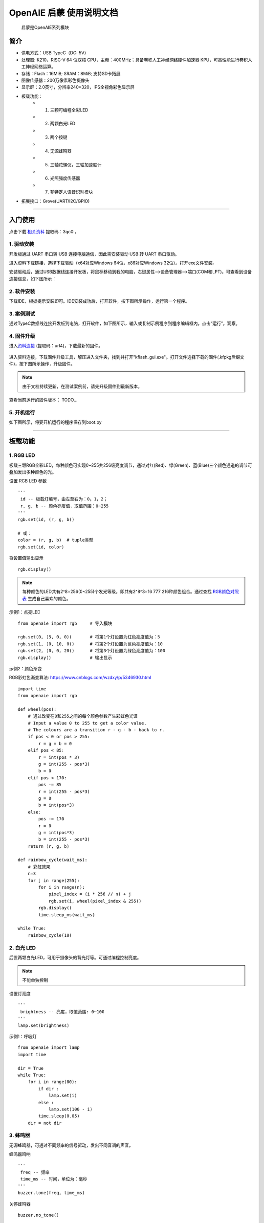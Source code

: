 .. OpenAIE documentation master file, created by
   sphinx-quickstart on Wed Apr 29 10:16:47 2020.
   You can adapt this file completely to your liking, but it should at least
   contain the root `toctree` directive.

OpenAIE 启蒙 使用说明文档
####################################################

    启蒙是OpenAIE系列模块

.. figure:: enlighten_brief.png
    :align: center 
    
    
 

简介
****************************************************** 

* 供电方式：USB TypeC（DC: 5V）
* 处理器: K210，RISC-V 64 位双核 CPU，主频：400MHz；具备卷积人工神经网络硬件加速器 KPU，可高性能进行卷积人工神经网络运算。
* 存储：Flash：16MiB; SRAM：8MiB; 支持SD卡拓展
* 图像传感器：200万像素彩色摄像头 
* 显示屏：2.0英寸，分辨率240*320，IPS全视角彩色显示屏
* 板载功能：
    + 1. 三颗可编程全彩LED
    + 2. 两颗白光LED
    + 3. 两个按键
    + 4. 无源蜂鸣器
    + 5. 三轴陀螺仪，三轴加速度计
    + 6. 光照强度传感器
    + 7. 非特定人语音识别模块
+ 拓展接口：Grove(UART/I2C/GPIO) 

 
------------------------------------------------------

入门使用
******************************************************

点击下载
\ `相关资料 <https://pan.baidu.com/s/1aj5JFqdzW-t58mJ5YncZFw>`_ 
提取码：3qo0 。

1. 驱动安装
======================================================
开发板通过 UART 串口转 USB 连接电脑通信，因此需安装驱动 USB 转 UART 串口驱动。

进入资料下载链接，选择下载驱动（x64对应Windows 64位，x86对应Windows 32位）。打开exe文件安装。

安装驱动后，通过USB数据线连接开发板，将鼠标移动到我的电脑，右键属性-->设备管理器-->端口(COM和LPT)，可查看到设备连接信息，如下图所示：

.. figure:: 连接设备.png    

2. 软件安装 
======================================================
下载IDE，根据提示安装即可。IDE安装成功后，打开软件，按下图所示操作，运行第一个程序。

.. figure:: 运行程序.png      
   
3. 案例测试
======================================================
通过TypeC数据线连接开发板到电脑，打开软件，如下图所示，输入或复制示例程序到程序编辑框内，点击“运行”，观察。

.. figure:: 案例测试.png     

4. 固件升级
======================================================
进入\ `资料连接 <https://pan.baidu.com/s/15fQAJAUFW1iZMnxvkAv5VA>`_
(提取码：url4)，下载最新的固件。

.. figure:: 下载固件.png   

进入资料连接，下载固件升级工具，解压进入文件夹，找到并打开"kflash_gui.exe"。打开文件选择下载的固件(.kfpkg后缀文件)，按下图所示操作，升级固件。

.. figure:: 固件升级.png  
   :width: 350px
   :align: center
   
.. Note:: 由于文档持续更新，在测试案例前，请先升级固件到最新版本。

查看当前运行的固件版本：
TODO...

5. 开机运行
======================================================
如下图所示，将要开机运行的程序保存到boot.py 

.. figure:: 开机运行.png     


------------------------------------------------------

板载功能
******************************************************

1. RGB LED
======================================================

板载三颗RGB全彩LED，每种颜色可实现0~255共256级亮度调节，通过对红(Red)、绿(Green)、蓝(Blue)三个颜色通道的调节可叠加发出多种颜色的光。

::

设置 RGB LED 参数
::

    ''' 
     id -- 板载灯编号，由左至右为：0，1，2；
     r, g, b -- 颜色亮度值，取值范围：0~255 
    '''
    rgb.set(id, (r, g, b)) 
    
    # 或：
    color = (r, g, b)  # tuple类型 
    rgb.set(id, color)  

将设置值输出显示
::

    rgb.display()  

.. Note:: 每种颜色的LED共有2^8=256(0~255)个发光等级，即共有2^8^3=16 777 216种颜色组合。通过查找 \ `RGB颜色对照表 <https://tool.oschina.net/commons?type=3>`_ 生成自己喜欢的颜色。

示例1：点亮LED
::

    from openaie import rgb     # 导入模块
    
    rgb.set(0, (5, 0, 0))       # 将第1个灯设置为红色亮度值为：5
    rgb.set(1, (0, 10, 0))      # 将第2个灯设置为蓝色亮度值为：10
    rgb.set(2, (0, 0, 20))      # 将第3个灯设置为绿色亮度值为：100
    rgb.display()               # 输出显示

示例2：颜色渐变

RGB彩虹色渐变算法: https://www.cnblogs.com/wzdxy/p/5346930.html
::

    import time
    from openaie import rgb   
    
    def wheel(pos):
        # 通过改变在0和255之间的每个颜色参数产生彩虹色光谱
        # Input a value 0 to 255 to get a color value.
        # The colours are a transition r - g - b - back to r.
        if pos < 0 or pos > 255:
            r = g = b = 0
        elif pos < 85:
            r = int(pos * 3)
            g = int(255 - pos*3)
            b = 0
        elif pos < 170:
            pos -= 85
            r = int(255 - pos*3)
            g = 0
            b = int(pos*3)
        else:
            pos -= 170
            r = 0
            g = int(pos*3)
            b = int(255 - pos*3)
        return (r, g, b)

    def rainbow_cycle(wait_ms):
        # 彩虹效果
        n=3
        for j in range(255):
            for i in range(n):
                pixel_index = (i * 256 // n) + j
                rgb.set(i, wheel(pixel_index & 255)) 
            rgb.display()
            time.sleep_ms(wait_ms)
     
    while True:
        rainbow_cycle(10)    
        
2. 白光 LED
======================================================
后置两颗白光LED，可用于摄像头的背光灯等。可通过编程控制亮度。

.. Note:: 不能单独控制

设置灯亮度
::

    '''
     brightness -- 亮度，取值范围: 0~100
    '''
    lamp.set(brightness) 
    
示例1：呼吸灯
::

    from openaie import lamp
    import time

    dir = True
    while True:
        for i in range(80):
            if dir :
                lamp.set(i)
            else :
                lamp.set(100 - i)
            time.sleep(0.05)
        dir = not dir


3. 蜂鸣器
======================================================
无源蜂鸣器，可通过不同频率的信号驱动，发出不同音调的声音。

蜂鸣器鸣响
::

    ''' 
     freq -- 频率
     time_ms -- 时间，单位为：毫秒
    ''' 
    buzzer.tone(freq, time_ms) 

关停蜂鸣器
::

    buzzer.no_tone()    

示例1：依次发出 Do、Re、Mi、Fa、Sol、La、Si
::

    import time
    from openaie import buzzer
    
    tone_list = (289, 661, 700, 786, 882, 990, 1112)
    for i in range(7):    
        buzzer.tone(tone_list[i])
        time.sleep_ms(500)
    buzzer.no_tone()

 
4. 按键
======================================================
左右两个按键，按下接低电平，弹起接高电平。

获取按键状态
::

    '''
     返回布尔值：
         按键按下 -- True 
         按键弹起 -- False
    ''' 
    button_left.is_press() 
    button_right.is_press() 

示例1：按键控制开关灯 
::

    import time
    from openaie import*
    
    while (True):
        if button_left.is_press(): # 检测到按键按下
            utime.sleep_ms(10)
            if button_left.is_press():
                print("left button press")
                lamp.set(20)
            while (button_left.is_press()) : # 等待按键释放
                pass
        if button_right.is_press(): # 检测到按键按下
            utime.sleep_ms(10)
            if button_right.is_press():
                print("right button press")
                lamp.set(0)
            while (button_right.is_press()) : # 等待按键释放
                pass  

 

5. 光照强度传感器
======================================================
\ `光照强度 <https://www.cnblogs.com/zlbg/p/4049962.html>`_ 
        
光照强度传感器可检测光照强度，测量范围：1~65535lx(勒克斯)

读取光照强度
::

    '''
     返回光照强度，单位：lx(勒克斯)
    ''' 
    light.read() 
 
示例1：光控灯
::

    import time
    from openaie import light, lamp
    while True:
        brightness = light.read()
        print("brightness: %d lx"%brightness)
        if brightness < 50:  # 当亮度小于一定值时，打开灯
            lamp.set(20)
        else :
            lamp.set(0)
        time.sleep_ms(100)

示例2：根据环境光强度调节显示屏亮度
::

    import time, lcd
    from openaie import *

    lcd.init(freq=15000000, color=lcd.WHITE)
    lcd.direction(lcd.YX_LRUD)
    lcd.draw_string(105, 110, "hello enlighten", lcd.BLUE, lcd.WHITE)
    while True:
        brightness = light.read()
        print(brightness)
        if brightness < 200:
            lamp.set_backlight(brightness*0.45 + 5)
        else:
            lamp.set_backlight(90)
        time.sleep_ms(50)
    
住宅建筑照明标准值

.. figure:: 住宅建筑照明标准值.png
    :height: 300 px
    :width: 500 px
    :scale: 100 %
    :alt: alternate text
    :align: center

6. 姿态传感器
======================================================

惯性测量单元含三轴加速度计和三轴陀螺仪。

.. ref:: 飞行器姿态角：https://blog.csdn.net/u012763833/article/details/52396133

编程方法：
::

    ''' 
     读加速度，单位：m/s^2
     axis -- 'x', 'y', 'z'
    ''' 
    imu.read_accel(axis)     

    '''
     读角速度，单位：°/S
     axis -- 'x', 'y', 'z'
    '''
    imu.read_gryo(axis) 

    '''
     读姿态角(roll - 横滚角，pitch - 俯仰角，yaw - 偏航角)
     sel -- 'roll', 'pitch', 'yaw' 
    '''
    # TODO...
    # imu.read_attitude(sel)

示例1：数据读取显示
::

    import time, lcd, image
    from openaie import imu

    lcd.init(freq=15000000, color=(0,0,0))
    lcd.direction(lcd.YX_LRUD)
     
    img = image.Image()
    while True:
        img.clear()
        accel_x = imu.read_accel('x')
        accel_y = imu.read_accel('y')
        accel_z = imu.read_accel('z')
        gyro_x = imu.read_gyro('x')
        gyro_y = imu.read_gyro('y')
        gyro_z = imu.read_gyro('z')
        img.draw_arrow(160, 160, 230, 160, color=(200,0,0), thickness=2)
        img.draw_arrow(160, 160, 160, 90, color=(0,200,0), thickness=2)
        img.draw_arrow(160, 160, 110, 210, color=(0,0,200), thickness=2)
        img.draw_string(10, 10, ("accel x: %.1f m/s^2" % accel_x), color=(200,0,0), scale=1.5)
        img.draw_string(10, 30, ("accel y: %.1f m/s^2" % accel_y), color=(0,200,0), scale=1.5)
        img.draw_string(10, 50, ("accel z: %.1f m/s^2" % accel_z), color=(0,0,200), scale=1.5)
        img.draw_string(170, 10, ("gyro x: %d" % gyro_x), color=(200,0,0), scale=1.5)
        img.draw_string(170, 30, ("gyro y: %d" % gyro_y), color=(0,200,0), scale=1.5)
        img.draw_string(170, 50, ("gyro z: %d" % gyro_z), color=(0,0,200), scale=1.5)
        lcd.display(img)
        time.sleep_ms(100) 

示例2：水平球
::

    import time, sensor, image, lcd, math     
    from openaie import *
     
    lcd.init(freq=15000000)
    lcd.direction(lcd.YX_LRUD)

    '''
     数值映射
     @param in_min, in_max 输入区间 
     @param out_min, out_max 输出区间
    '''
    def math_map(input, in_min, in_max, out_min, out_max): 
        output = (input-in_min)*(out_max-out_min)/(in_max-in_min) + out_min # 距离缩放 + 偏差
        return output

    img = image.Image()
    while True:
        accel_x = imu.read_accel('x')
        accel_y = imu.read_accel('y')
        cord_x = int(math_map(accel_x, (-9.8), 9.8, 100, -100))
        cord_y = int(math_map(accel_y, (-9.8), 9.8, -100, 100))
        img.clear()
        img.draw_circle(159, 119, 8, color=(0,0,255), thickness=2, fill=False)
        img.draw_circle(159, 119, 105, color=(0,0,255), thickness=2, fill=False)
        img.draw_circle(cord_x+159, cord_y+119, 7, color=(255,0,0), thickness=1, fill=True)
        dis = '(%.1f, %.1f)'%(accel_x, accel_y) 
        img.draw_string(20, 20, dis, lcd.BLUE)
        lcd.display(img)
        if (math.fabs(accel_x) < 0.2) and (math.fabs(accel_y) < 0.2):
            rgb.set(1, (0,10,0))
        else:
            rgb.set(1, (0,0,0))
        rgb.display()  
        time.sleep_ms(50)
        
示例3：相机水平参考线
::

    import sensor, lcd, math, time
    from openaie import*

    lcd.init(freq=15000000)
    lcd.direction(lcd.YX_LRUD)
    sensor.reset()                     
    sensor.set_hmirror(False)
    sensor.set_vflip(False)             
    sensor.set_pixformat(sensor.RGB565)
    sensor.set_framesize(sensor.QVGA)
    sensor.run(1)
     
    def trans(angle):
        cord_x_center = 160
        cord_y_center = 120
        radius = 65
        rad = angle #angle*math.pi / 180 # 转为弧度
        if angle>0:
            x0 = int(cord_x_center - radius*math.cos(rad))  
            y0 = int(cord_y_center - radius*math.sin(rad))  
            x1 = int(cord_x_center + radius*math.cos(rad))  
            y1 = int(cord_y_center + radius*math.sin(rad))  
            img.draw_line(x0, y0, x1, y1, color=(255,0,0), thickness=3)
        else:
            img.draw_line(95, 120, 225, 120, color=(0,255,0), thickness=3) 

    while True:
        img = sensor.snapshot()
        img.draw_line(50, 120, 90, 120, color=(0,255,0), thickness=3)
        img.draw_line(230, 120, 270, 120, color=(0,255,0), thickness=3)
        accel_x = imu.read_accel('x')
        accel_y = imu.read_accel('y')

        #angle_a = math.acos(accel_y/9.8)*180/math.pi # 转为角度
        angle_rad = math.acos(accel_y/9.8)
        angle = int(angle_rad*180/math.pi)
        if accel_x < 0:
            angle_rad = math.pi-angle_rad
        trans(angle_rad)   
        
        print(angle)
        img.draw_string(12, 10, str(angle), color=(0,0,255), scale=2)
        lcd.display(img) 
    
  
7. 语音识别
======================================================
非特定人语音识别

复位语音识别模块
::
    
    asr.reset()

添加识别关键词
::
    
    '''
     str：识别语句的拼音
     ret: 识别到关键词时的返回值
    '''
    asr.add_cmd(str, ret)
    
开始运行
::    

    asr.run()    
    
读取识别结果 
::    
        
    asr.read_res()    

.. Note:: 安静的环境中可获得较大的识别准确率

示例1：语音控制开关灯
::

    from openaie import *
    import time
    asr.reset()
    asr.add_cmd("hong", 1)       # 添加关键词“红”，返回值为：1
    asr.add_cmd("lv", 2)         # 添加关键词“绿”，返回值为：2
    asr.add_cmd("lan", 3)        # 添加关键词“蓝”，返回值为：3
    asr.add_cmd("kai deng", 4)   # 添加关键词“开灯”，返回值为：4
    asr.add_cmd("guan deng", 5)  # 添加关键词“关灯”，返回值为：5
    asr.run()

    def asr_test(sel):
        if sel == 1 :
            print("red")
            rgb.set(0, (20, 0, 0))
            rgb.display()
        elif sel == 2 :
            print("green")
            rgb.set(0, (0, 20, 0))
            rgb.display()
        elif sel == 3 :
            print("blue")
            rgb.set(0, (0, 0, 20))
            rgb.display()
        elif sel == 4 :
            print("turn on the light")
            lamp.set(10)
        elif sel == 5 :
            print("turn off the light")
            lamp.set(0)
            rgb.set(0, (0, 0, 0))
            rgb.display()

    while True:
        asr_test(asr.read_res())  
        time.sleep_ms(100)    

示例2：增加语音唤醒设置
::

    import time, random
    from openaie import *
                     
    asr_run = False 
    res_str = ('我在', '你说......', '诶！', '来啦', '嗨!')
	
    asr.reset()
    asr.add_cmd("hong", 1)                  # 添加关键词“红”，返回值为：1
    asr.add_cmd("lv", 2)                    # 添加关键词“绿”，返回值为：2
    asr.add_cmd("lan", 3)                   # 添加关键词“蓝”，返回值为：3
    asr.add_cmd("kai deng", 4)              # 添加关键词“开灯”，返回值为：4    
    asr.add_cmd("guan deng", 5)             # 添加关键词“关灯”，返回值为：5
    asr.add_cmd("xiao ming tong xue", 66)   # 唤醒词
    asr.add_cmd("tui xia", 65)              # 退出
    asr.run()

    def asr_test(sel):
        global asr_run
        if sel == 66:
            asr_run = True
            rgb.set(1, (0, 20, 0))
            rgb.display()
            print(res_str[random.randint(0, 4)])
        elif sel == 65:
            asr_run = False 
            rgb.set(1, (0, 0, 0))
            rgb.display()
            print("=========== END ===========")
        if asr_run == True:
            if sel == 1 :
                print("red")
                rgb.set(0, (20, 0, 0))
                rgb.display()
            elif sel == 2 :
                print("green")
                rgb.set(0, (0, 20, 0))
                rgb.display()
            elif sel == 3 :
                print("blue")
                rgb.set(0, (0, 0, 20))
                rgb.display()
            elif sel == 4 :
                print("turn on the light")
                lamp.set(10)
            elif sel == 5 :
                print("turn off the light")
                lamp.set(0)
                rgb.set(0, (0, 0, 0))
                rgb.display()

    while True:
        asr_test(asr.read_res())  
        time.sleep_ms(100)    
    
8. 液晶显示屏
====================================================== 
显示原理
参数
IPS全视角
分辨率：240*320(QVGA)


编程方法：
::

    '''
     初始化
    ''' 
    lcd.init(freq=15000000, color=lcd.BLACK)
    
    '''
     设置背光亮度
     brightness:0~100
    '''
    lcd.set_backlight(brightness)
    
    '''
     显示字符 
    '''
    lcd.draw_string(80, 100, "hello enlighten", lcd.RED, lcd.BLACK)
    
    '''
     显示图片
    '''
    lcd.display(image, roi=Auto)
    
    ''' 
     清空显示
    ''' 
    lcd.clear()
    
    '''
     设置显示方向 0 1 2 3
    '''
    lcd.rotation()
    
    '''
     是否镜像显示 
     invert -- True or False
    ''' 
    lcd.mirror(invert)

示例1：字符串，图片显示
::

    # TODO...
    # from openaie import *



9. 摄像头
======================================================   
原理

传感器参数：200万像素(OV2640)

编程方法：
::

    '''
     重置并初始化摄像头
    '''
    sensor.reset()

    '''
     启动或关闭捕获图像功能
     enable -- True or False
    ''' 
    sensor.run(enable)

    '''
     设置帧大小 
     framesize -- sensor.QVGA, sensor.QQVGA
    ''' 
    sensor.set_framesize(framesize)

    '''
     设置帧格式 
     format -- sensor.RGB565, sensor.GRAYSCALE
    ''' 
    sensor.set_pixformat(format)

    ''' 
     拍照
    ''' 
    sensor.snapshot()

    '''
     跳帧
    '''
    sensor.skip_frames([n,time])

    '''
     设置对比度
    ''' 
    sensor.set_contrast(contrast)

    '''
     设置亮度
    '''
    sensor.set_brightness(brightness)

    ''' 
     设置饱和度
    '''
    sensor.set_saturation(saturation)

    '''
     自动增益 
     enable -- True or False
    '''
    sensor.set_auto_gain(enable, gain_db)

    '''
     设置水平镜像
     enable -- True or False
    '''
    sensor.set_hmirror(enable)

    '''
     设置垂直反转
     enable -- True or False
    '''
    sensor.set_vflip(enable)
    
示例1：视频拍摄显示
::

    import sensor,lcd

    lcd.init(freq=15000000)
    lcd.direction(lcd.YX_LRUD)
    sensor.reset()
    sensor.set_hmirror(False)
    sensor.set_vflip(False)
    sensor.set_pixformat(sensor.RGB565)
    sensor.set_framesize(sensor.QVGA)
    sensor.run(1)
    sensor.skip_frames(30)

    while True:
        img = sensor.snapshot()
        lcd.display(img)
     


综合测试程序
======================================================

::

    from openaie import*
    import sensor, image, time, lcd

    lcd.init(freq=15000000)
    lcd.direction(lcd.YX_LRUD)
    sensor.reset()
    sensor.set_hmirror(False)
    sensor.set_vflip(False)
    sensor.set_pixformat(sensor.RGB565)
    sensor.set_framesize(sensor.QVGA)
    sensor.skip_frames(time = 100)

    object_detection.set_target('20class')
    lables_list = ['aeroplane', 'bicycle', 'bird', 'boat', 'bottle',
                   'bus', 'car', 'cat', 'chair', 'cow',
                   'diningtable', 'dog', 'horse', 'motorbike', 'person',
                   'pottedplant', 'sheep', 'sofa', 'train', 'tvmonitor']


    asr.add_cmd("hong", 1)       # 添加关键词“红”，返回值为：1
    asr.add_cmd("lv", 2)         # 添加关键词“绿”，返回值为：2
    asr.add_cmd("lan", 3)        # 添加关键词“蓝”，返回值为：3
    asr.add_cmd("kai deng", 4)   # 添加关键词“开灯”，返回值为：4
    asr.add_cmd("guan deng", 5)  # 添加关键词“关灯”，返回值为：5
    asr.run()

    def asr_test(sel):
        if sel == 1 :
            print("red")
            rgb.set(0, (20, 0, 0))
            rgb.display()
        elif sel == 2 :
            print("green")
            rgb.set(0, (0, 20, 0))
            rgb.display()
        elif sel == 3 :
            print("blue")
            rgb.set(0, (0, 0, 20))
            rgb.display()
        elif sel == 4 :
            print("turn on the light")
            lamp.set(10)
        elif sel == 5 :
            print("turn off the light")
            lamp.set(0)
            rgb.set(0, (0, 0, 0))
            rgb.display()
            
    tone_list = (289, 661, 700, 786, 882, 990, 1112)
    for i in range(7):
        buzzer.tone(tone_list[i])
        time.sleep_ms(500)
    buzzer.no_tone()

    color = {0:(10,0,0), 1:(0,10,0), 2:(0,0,10), 3:(0,0,0)}
    for i in range(4):
        for j in range(3):
            rgb.set(j, color[i])
        rgb.display()
        time.sleep_ms(500)

    lamp.set_backlight(20)

    while True:
        img = sensor.snapshot()
        code = object_detection.get_res_from(img)
        if code:
            for item in code:
                img.draw_rectangle(item.rect())
                text = '%s %.1f%%' % (lables_list[item.classid()], (item.value()*100))
                img.draw_string(item.x(), item.y(), text, color=(255,0,0), scale=1.5)

        brightness = light.read()
        img.draw_string(10, 80, ("brightness: %.1f lx" % brightness), color=(200,200,0), scale=1.5)
        if brightness < 200:
            lamp.set_backlight(brightness*0.45 + 5)
        else:
            lamp.set_backlight(90)

        accel_x = imu.read_accel('x')
        accel_y = imu.read_accel('y')
        accel_z = imu.read_accel('z')
        gyro_x = imu.read_gyro('x')
        gyro_y = imu.read_gyro('y')
        gyro_z = imu.read_gyro('z')
        img.draw_string(10, 10, ("accel x: %.1f m/s^2" % accel_x), color=(200,0,0), scale=1.5)
        img.draw_string(10, 30, ("accel y: %.1f m/s^2" % accel_y), color=(0,200,0), scale=1.5)
        img.draw_string(10, 50, ("accel z: %.1f m/s^2" % accel_z), color=(0,0,200), scale=1.5)
        img.draw_string(170, 10, ("gyro x: %d" % gyro_x), color=(200,0,0), scale=1.5)
        img.draw_string(170, 30, ("gyro y: %d" % gyro_y), color=(0,200,0), scale=1.5)
        img.draw_string(170, 50, ("gyro z: %d" % gyro_z), color=(0,0,200), scale=1.5)

        if button_left.is_press(): # 检测到按键按下
            utime.sleep_ms(10)
            if button_left.is_press():
                print("left button press")
                lamp.set(20)
            while (button_left.is_press()) : # 等待按键释放
                pass
        if button_right.is_press(): # 检测到按键按下
            utime.sleep_ms(10)
            if button_right.is_press():
                print("right button press")
                lamp.set(0)
            while (button_right.is_press()) : # 等待按键释放
                pass

        asr_test(asr.read_res())
        lcd.display(img)


------------------------------------------------------ 


机器视觉
******************************************************

图像
======================================================

创建返回 image 对象    
::

    '''
      Creates a new image object from a file at path. Alternatively, you may pass a width, height, and either sensor.BINARY, sensor.GRAYSCALE, or sensor.RGB565 to create new blank image object (initialized to 0 - black).
    '''
    class image.Image(path[, copy_to_fb=False]) # Supports bmp/pgm/ppm/jpg/jpeg image files.

保存图像 
::    

    '''
     Saves a copy of the image to the filesystem at path.
    '''
    image.save(path[, roi[, quality=50]])

清空图像  
::

    '''
     image Sets all pixels in the image to zero (very fast).
    ''' 
    image.clear([mask])

示例1：图像保存与打开
::
    # TODO...

    
绘图
======================================================
画字符串 
::

    '''
     x0, y0, x1, y1 -- 起点终点位置
     text -- 字符串，单个字符尺寸为：8*10像素
     color -- 颜色，color=(r_val, g_val, b_val)，r_val, g_val, b_val取值范围：0~255
     scale -- 字体缩放
    '''
    image.draw_string(x, y, text, color, scale=1)

画线 
::

    '''
     x0, y0, x1, y1 -- 起点终点位置
     color -- 颜色，color=(r_val, g_val, b_val)，r_val, g_val, b_val取值范围：0~255
     thickness -- 线宽
    '''
    image.draw_line(x0, y0, x1, y1, color, thickness=1)

画圆形 
::

    '''
     x, y -- 圆心位置
     color -- 颜色，color=(r_val, g_val, b_val)，r_val, g_val, b_val取值范围：0~255
     thickness -- 线宽
     fill -- 填充
    '''
    image.draw_circle(x, y, radius, color, thickness=1, fill=False)

画矩形 
::

    '''
     x, y -- 起点位置
     w, h -- 宽和高
     color -- 颜色，color=(r_val, g_val, b_val)，r_val, g_val, b_val取值范围：0~255
     thickness -- 线宽
     fill -- 填充
    '''
    image.draw_rectangle(x, y, w, h, color, thickness=1, fill=False)

画十字 
::

    '''
     x, y --  中心位置
     color -- 颜色，color=(r_val, g_val, b_val)，r_val, g_val, b_val取值范围：0~255
     size -- 大小
     thickness -- 线宽
    '''
    image.draw_cross(x, y, color, size=5, thickness=1)

画箭头 
::

    '''
     x0, y0, x1, y1 -- 起点终点位置
     color -- 颜色，color=(r_val, g_val, b_val)，r_val, g_val, b_val取值范围：0~255
     thickness -- 线宽
    '''
    image.draw_arrow(x0, y0, x1, y1, color, thickness=1)

示例1：基础绘图测试
::

    import lcd, image
    
    lcd.init(freq=15000000, color=0x0000)
    
    # 创建一个空白图像，在图像上绘图，显示
    img = image.Image()
    img.draw_string(10, 10, "Enlighten", color=(0,0,100), scale=1)
    img.draw_line(100, 200, 200, 200, color=(0,100,100), thickness=1)
    img.draw_rectangle(80, 70, 60, 60, color=(0,100,0), thickness=1, fill=False)
    img.draw_circle(220, 100, 30, color=(100,0,0), thickness=1, fill=False)
    img.draw_cross(80, 180, color=(100,0,0), size=10, thickness=1)
    img.draw_arrow(20, 150, 60, 200, color=(0,100,100), thickness=1)
    lcd.display(img)


颜色识别
======================================================

LAB颜色阈值

* L -- 亮度 
* A -- 从绿色到红色的分量
* B -- 从蓝色到黄色的分量

识别色块 
::

    '''
     识别色块, 返回 image.blob 对象 List
     roi -- roi = [x0, y0, x1, y1] 左上角坐标(x0,y0)，右下角坐标(x1,y1)
     thresholds -- LAB颜色阈值 (l_min, l_max, a_min, a_max, b_min, b_max)
     x_stride -- x方向上检测最小宽度像素值，小于此范围的blob不检测
     y_stride -- y方向上检测最小宽度像素值，小于此范围的blob不检测
    '''
    image.find_blobs([thresholds])
    image.find_blobs(thresholds, roi=Auto, x_stride=2, y_stride=1, invert=False, area_threshold=10, pixels_threshold=10, merge=False, margin=0, threshold_cb=None, merge_cb=None)
    
       
Blob对象方法(class image.blob)
::

    '''
     Returns a list of 4 (x,y) tuples of the 4 corners of the object. 
    '''
    blob.corners()
    
    '''
     返回矩形框参数
    '''
    blob.rect()     # tuple (x, y, w, h)
    blob.x()        # 矩形框起点坐标x
    blob.y()        # 矩形框起点坐标y
    blob.w()        # 矩形框的宽度
    blob.h()        # 矩形框的高度
    blob.cx()       # 矩形框中心点坐标x
    blob.cy()       # 矩形框中心点坐标y
    
    '''
     返回色块内像素点
    '''
    blob.pixels()   

**阈值设置**

方法一：IDE：工具-->机器视觉-->阈值编辑器，按需求选择图像来源。移动滑块至目标检测区域调节为白色，其他区域为黑色，复制“LAB阈值”，如下图所示：

.. figure:: 阈值调节.png  
   :align: center

方法二：在IDE右下方的“直方图”中选择“LAB颜色空间”，在图像缓冲区中的目标区域点按鼠标拖拽，根据直方图信息填写“LAB阈值”，如下图所示：

.. figure:: 阈值调节_直方图.png  
   :align: center

.. Note:: 可在配图区域鼠标右键，选择“在新标签页中打开图片”查看大图。


示例1：寻找最大的色块
::

    import sensor, lcd, image

    def find_max_blobs(blobs):
        max_size = 0
        for blob in blobs:
            if blob.pixels() > max_size:
                max_blob = blob
                max_size = blob.pixels()
        return max_blob

    # LAB颜色阈值
    lab_threshold_red = (0, 100, 32, 120, -127, 127)
    lab_threshold_green = (0, 100, -114, -41, 97, -77)
    lab_threshold_blue = (0, 100, -128, 127, -128, -31)

    lcd.init(freq=15000000, color=(0,0,0))
    lcd.direction(lcd.YX_LRUD)
    sensor.reset()
    sensor.set_pixformat(sensor.RGB565)
    sensor.set_framesize(sensor.QVGA)
    sensor.set_hmirror(False)
    sensor.set_vflip(False)
    sensor.run(1)

    while True:
        img = sensor.snapshot()
        res = img.find_blobs([lab_threshold_blue]) # 识别蓝色
        if res:
            max = find_max_blobs(res)
            img.draw_rectangle(max.rect(), color=(0,0,255), thickness=2, fill=False)
            img.draw_string((max.x() + 5), (max.y() + 5), "blue", color=(255,255,255), scale=1.3)
        lcd.display(img)


形状识别
======================================================
识别矩形
::

    '''
     识别矩形，返回 image.rect 对象 List
     threshold -- 识别阈值
    '''
    image.find_rects(roi=Auto, threshold=10000)

Rectangle对象方法(class image.rect) 
::   

    '''
     返回矩形四个角的位置 (x,y) tuples of the 4 corners of the object.
    '''
    rect.corners()

    '''
     返回矩形相关信息  
    '''
    rect.rect() # tuple (x, y, w, h)
    rect.x()    # 矩形框起点坐标x
    rect.y()    # 矩形框起点坐标y
    rect.w()    # 矩形框的宽度
    rect.h()    # 矩形框的高度

    '''
     Returns the rectangle’s magnitude.
    '''
    rect.magnitude()
    
示例1：识别矩形并作标注 
::

    import sensor, image, lcd

    lcd.init(freq=15000000)
    lcd.direction(lcd.YX_LRUD)
    sensor.reset()                      
    sensor.set_hmirror(False)
    sensor.set_vflip(False)              
    sensor.set_pixformat(sensor.RGB565)
    sensor.set_framesize(sensor.QQVGA)
    sensor.run(1)
     
    while(True):
        img = sensor.snapshot()
        for r in img.find_rects(threshold = 20000):                     # 识别矩形，阈值 20000
            img.draw_rectangle(r.rect(), color = (255, 0, 0))           # 画出矩形，颜色为红色
            for r_c in r.corners():                                     # 找出矩形的四个角
                img.draw_circle(r_c[0], r_c[1], 5, color = (0, 255, 0)) # 四个角顺时针画圆
            print(r)
        lcd.display(img)

识别圆形
::

    '''
     识别圆形，返回 image.circle 对象 List
     threshold -- 识别阈值 
     r_min -- 检测圆的最小半径
     r_max -- 检测圆的最大半径
    ''' 
    image.find_circles(roi, threshold=2000, r_min=2, r_max)
  
Circle对象方法(class image.circle)  
::

    '''
     返回圆相关信息 
    '''
    circle.x()  # 圆心位置x
    circle.y()  # 圆心位置y
    circle.r()  # 圆的半径

    '''
     Returns the circle’s magnitude.
    '''
    circle.magnitude()

    
示例1：识别圆形并作标注  
::

    import sensor, image, lcd

    lcd.init(freq=15000000)
    lcd.direction(lcd.YX_LRUD)
    sensor.reset()                      
    sensor.set_hmirror(False)
    sensor.set_vflip(False)              
    sensor.set_pixformat(sensor.RGB565)
    sensor.set_framesize(sensor.QQVGA) # sensor.QVGA 速度慢
    sensor.run(1)
     
    while(True):
        img = sensor.snapshot() 
        for c in img.find_circles(threshold = 2500, r_min = 2, r_max = 100):
            img.draw_circle(c.x(), c.y(), c.r(), color = (255, 255, 0)) 
            print(c)
        lcd.display(img)    

二维码识别
======================================================
识别二维码
::

    '''
     返回 image.qrcode 对象 List
    '''
    image.find_qrcodes()

QRcode对象方法(class image.qrcode)
::

    '''
     返回二维码字符串
    '''
    qrcode.payload()
    
    '''
     返回二维码边界框参数 
    '''
    qrcode.rect() # tuple (x, y, w, h)
    qrcode.x()    # 矩形框起点坐标x
    qrcode.y()    # 矩形框起点坐标y
    qrcode.w()    # 矩形框的宽度
    qrcode.h()    # 矩形框的高度
    
   
示例1：扫描，显示二维码信息
::

    import sensor, image, lcd

    lcd.init(freq=15000000)
    lcd.direction(lcd.YX_LRUD)
    sensor.reset()                      
    sensor.set_hmirror(False)
    sensor.set_vflip(False)              
    sensor.set_pixformat(sensor.RGB565)
    sensor.set_framesize(sensor.QVGA)
    sensor.run(1)
    sensor.skip_frames(30)

    while True:
        img = sensor.snapshot()
        res = img.find_qrcodes()   
        if len(res) > 0:
            img.draw_string(10, 10, res[0].payload(), color=(0,0,128), scale=2) 
            print(res[0].payload()) # 打印 res[0](第一个二维码) 的信息
        lcd.display(img)
    

AprilTag识别
======================================================
识别 AprilTag 标签
::

    # Finds all apriltags within the roi and returns a list of image.apriltag objects. Please see the image.apriltag object for more information.
    '''
     返回 image.apriltag 对象 List 
     families -- image.TAG16H5, image.TAG25H7, image.TAG25H9,
                 image.TAG36H10, image.TAG36H11, image.ARTOOLKIT
    '''
    image.find_apriltags(families=image.TAG36H11)

    
AprilTag对象方法(class image.apriltag)
::
    '''
     Returns a list of 4 (x,y) tuples of the 4 corners of the object. 
    '''
    apriltag.corners()
    
    '''
     返回矩形框参数
    '''
    apriltag.rect() # tuple (x, y, w, h)
    apriltag.x()    # 矩形框起点坐标x
    apriltag.y()    # 矩形框起点坐标y
    apriltag.w()    # 矩形框的宽度
    apriltag.h()    # 矩形框的高度
    apriltag.cx()   # 矩形框中心点坐标x
    apriltag.cy()   # 矩形框中心点坐标y    
    
    ''' 
     返回标签ID
    ''' 
    apriltag.id()
    
    '''
     Returns the numeric family of the apriltag.
    '''
    apriltag.family()
    
    '''
     Returns the quality of the apriltag image (0.0 - 1.0) where 1.0 is the best.
    '''
    apriltag.goodness()

示例1：AprilTag识别标注
::

    import sensor, image, math, lcd

    lcd.init(freq=15000000)
    lcd.direction(lcd.YX_LRUD)
    sensor.reset()
    sensor.set_pixformat(sensor.RGB565)
    sensor.set_framesize(sensor.QQVGA) # we run out of memory if the resolution is much bigger...
    sensor.set_vflip(0)
    sensor.set_hmirror(0)
    sensor.skip_frames(time = 2000)
    sensor.run(True)

    while(True):
        img = sensor.snapshot()
        for tag in img.find_apriltags(families=image.TAG16H5):
            img.draw_rectangle(tag.rect(), color = (255, 0, 0))
            img.draw_cross(tag.cx(), tag.cy(), color = (0, 255, 0))
            tag_info =  "Tag ID: %d, rotation %d (degrees)" %  (tag.id(), (180 * tag.rotation()) / math.pi)
            print(tag_info)
        lcd.display(img)


Haar级联分类器
======================================================

https://github.com/opencv/opencv/tree/master/data/haarcascades

https://github.com/openmv/openmv/tree/master/ml/haarcascade

https://blog.csdn.net/weixin_38391911/article/details/80516809

Haar级联分类器，多个不同的特征检测器组合


人脸检测
::

    # 导入相关库
    import lcd, sensor, time, image

    # 初始化
    lcd.init(freq=15000000)
    lcd.direction(lcd.YX_LRUD)
    sensor.reset()
    sensor.set_contrast(1)
    sensor.set_gainceiling(16)
    sensor.set_vflip(0)
    sensor.set_hmirror(0)
    sensor.set_framesize(sensor.QVGA) 
    sensor.set_pixformat(sensor.GRAYSCALE) # 人脸检测只能用灰度图

    # 加载 “人脸检测” 的Haar级联分类器
    face_cascade = image.HaarCascade("frontalface", stages=25)

    clock = time.clock()
    while (True):
        clock.tick()
        img = sensor.snapshot() # 获取图像 
        objects = img.find_features(face_cascade, threshold=0.75, scale=1.35) # 检测人脸 
        # 将检测到的每个结果用矩形框标注
        for r in objects:
            img.draw_rectangle(r)
        lcd.display(img)
        print(clock.fps())

人眼检测
::

    # 导入相关库
    import lcd, sensor, time, image

    # 初始化
    lcd.init(freq=15000000)
    lcd.direction(lcd.YX_LRUD)
    sensor.reset()
    sensor.set_contrast(1)
    sensor.set_gainceiling(16)
    sensor.set_vflip(0)
    sensor.set_hmirror(0)
    sensor.set_framesize(sensor.QVGA)
    sensor.set_pixformat(sensor.GRAYSCALE)  

    # 加载 "人眼" 的Haar级联分类器
    eye_cascade = image.HaarCascade("eye", stages=24)

    while (True):
        clock.tick()
        img = sensor.snapshot() # 获取图像
        objects = img.find_features(eye_cascade, threshold=0.75, scale=1.35) # 检测人眼
        # 将检测到的每个结果用矩形框标注
        for r in objects:
            img.draw_rectangle(r)
        lcd.display(img)

    
卷积变换
======================================================
卷积运算
::

    '''
     图像卷积运算 
     size -- (((size*2)+1)x((size*2)+1) == 卷积核大小)  --> 3x3==1, 5x5==2, 7x7==3, etc.
     kernel -- 卷积核
    '''
    image.morph(size, kernel)

示例1：突出图像轮廓 
::

    sensor, image, time, lcd

    lcd.init(freq=15000000)
    lcd.direction(lcd.YX_LRUD)
    sensor.reset()                      
    sensor.set_hmirror(False)
    sensor.set_vflip(False)  
    sensor.set_pixformat(sensor.RGB565)  
    sensor.set_framesize(sensor.QVGA)    
    sensor.skip_frames(time = 500)                 

    kernel_size = 1 # 3x3==1, 5x5==2, 7x7==3, etc.

    # 卷积核，提取图像垂直边缘特征
    conv1 = [1, 2, 1, \
             0, 0, 0, \
             -1, -2, -1]         
    # 卷积核，提取图像水平边缘特征         
    conv2 = [-1, 0,  1, \
             -2, 0,  2, \
             -1, 0,  1]         
    # 卷积核，提取图像轮廓 
    conv3 = [0, 1, 0, \
             1, -4, 1, \
             0, 1, 0]        

    clock = time.clock()              
    while(True):
        clock.tick()
        img = sensor.snapshot() 
        img.morph(kernel_size, conv3) 
        lcd.display(img)
        print(clock.fps())



艺术风格变换 
======================================================
**旋转校正**

::

    '''
     旋转矫正
    '''
    import sensor, image, time, lcd

    X_ROTATION_DEGREE_RATE = 5
    Y_ROTATION_DEGREE_RATE = 0.5
    Z_ROTATION_DEGREE_RATE = 0
    X_OFFSET = 0
    Y_OFFSET = 0

    ZOOM_AMOUNT = 1 #lower zoom out - higer zoom in
    FOV_WINDOW = 60

    lcd.init(freq=15000000)
    lcd.direction(lcd.YX_LRUD)
    sensor.reset()                      # 重置并初始化传感器
    sensor.set_hmirror(False)
    sensor.set_vflip(False)  
    sensor.set_pixformat(sensor.RGB565) # 将像素格式设置为RGB565（或GREYSCALE）
    sensor.set_framesize(sensor.QVGA)   # 将帧大小设置为QVGA（320x240）
    sensor.skip_frames(time = 1000)
    clock = time.clock()

    x_rotation_counter = 0
    y_rotation_counter = 0
    z_rotation_counter = 0
    while(True):
        clock.tick()
        img = sensor.snapshot()
        img.rotation_corr(x_rotation = x_rotation_counter, \
                                              y_rotation = y_rotation_counter, \
                                              z_rotation = z_rotation_counter, \
                                              x_translation = X_OFFSET, \
                                              x_translation = Y_OFFSET, \
                                              zoom = ZOOM_AMOUNT, \
                                              fov = FOV_WINDOW)

        x_rotation_counter += X_ROTATION_DEGREE_RATE
        y_rotation_counter += Y_ROTATION_DEGREE_RATE
        z_rotation_counter += Z_ROTATION_DEGREE_RATE
        lcd.display(img)
        print(clock.fps())
    
    
**卡通风格变换**
::

    '''
     风格变换
    '''
    import sensor, image, time, lcd

    lcd.init(freq=15000000)
    lcd.direction(lcd.YX_LRUD)
    sensor.reset()                      # 重置并初始化传感器
    sensor.set_hmirror(False)
    sensor.set_vflip(False)  
    sensor.set_pixformat(sensor.RGB565) # 将像素格式设置为RGB565（或GREYSCALE）
    sensor.set_framesize(sensor.QVGA)   # 将帧大小设置为QVGA（320x240）
    sensor.skip_frames(time = 1000)     # 等待设置生效
    clock = time.clock()                # 创建一个时钟对象以跟踪FPS

    while True:
        clock.tick()  
        # seed_threshold控制着色区域的最大区域增长。 将其放大会合并更多像素。  
        # floating_threshold控制增长区域时的最大像素到像素的差异。设置高的值将快速组合图像中的所有像素。你应该使其小一些。  
        # cartoon() 将增长同时两个限制都满足的区域...
        img = sensor.snapshot()
        img.cartoon(seed_threshold=0.3, floating_thresholds=0.3)
        lcd.display(img)
        print(clock.fps())  # 注意：连接到IDE时，OpenAIE Cam的运行速度大约是后者的一半。
    
    
**极坐标变换**
::

    '''
     极坐标变换
    '''
    import sensor, image, time, lcd

    lcd.init(freq=15000000)
    lcd.direction(lcd.YX_LRUD)
    sensor.reset()                      # 重置并初始化传感器
    sensor.set_hmirror(False)
    sensor.set_vflip(False)  
    sensor.set_pixformat(sensor.RGB565) # 将像素格式设置为RGB565（或GREYSCALE）
    sensor.set_framesize(sensor.QVGA)   # 将帧大小设置为QVGA（320x240）
    sensor.skip_frames(time = 2000)
    clock = time.clock()

    while(True):
        clock.tick()
        #img = sensor.snapshot()
        #img = sensor.snapshot().lens_corr(strength=1.8).linpolar(reverse = True)#图像从笛卡尔坐标到线性极坐标重新投影,设置 reverse = True 可以在相反的方向重新投影,线性极坐标重新投影将图像旋转转换为x平移。
        #img = sensor.snapshot().lens_corr(strength=1.8).linpolar(reverse = False)
        #img = sensor.snapshot().lens_corr(strength=1.8).logpolar(reverse = True)#图像从笛卡尔坐标到对数极坐标重新投影。
        #img = sensor.snapshot().lens_corr(strength=1.8).logpolar(reverse = False)
        
        #img = sensor.snapshot().lens_corr(strength=1.8).linpolar(reverse = True).logpolar(reverse = True)
        #img = sensor.snapshot().lens_corr(strength=1.8).linpolar(reverse = True).logpolar(reverse = False)
        #img = sensor.snapshot().lens_corr(strength=1.8).linpolar(reverse = False).logpolar(reverse = True)
        #img = sensor.snapshot().lens_corr(strength=1.8).linpolar(reverse = False).logpolar(reverse = False)
        
        #img = sensor.snapshot().lens_corr(strength=1.8).logpolar(reverse = True).linpolar(reverse = True)
        #img = sensor.snapshot().lens_corr(strength=1.8).logpolar(reverse = True).linpolar(reverse = False)
        #img = sensor.snapshot().lens_corr(strength=1.8).logpolar(reverse = False).linpolar(reverse = True)
        img = sensor.snapshot()
        img.lens_corr(strength=1.8).logpolar(reverse = False).linpolar(reverse = False)
        lcd.display(img)
        print(clock.fps())


**鱼眼校正和图像缩放**


 




------------------------------------------------------ 


人工智能
******************************************************
KPU 
因为flash有限，固建议将所有k210模型放到TF卡内进行加载。
因为内部RAM有限，所以当需要切换不同模型进行kpu.load(k210model)前，请先执行kpu.deinit(k210model)对SRAM中的模型进行释放。

在openaie固件中内置有部分模型


1. 图像分类
======================================================
TODO...



2. 目标检测
======================================================

导入目标检测模块
::

    from openaie import object_detection

设置检测目标
::

    '''
     obj -- 'face', 'mask', '20class', ...
    '''
    object_detection.set_object(obj)

获取检测结果
::

    '''
     img -- 输入图像
     返回识别结果： 
         object_detection.classid() -- 分类结果
         object_detection.value() -- 可信度(0~1)
         object_detection.rect() -- 边界框(x, y, w, h)
    '''
    object_detection.get_res_from(img)


示例1：人脸检测
::

    import sensor, image, lcd
    from openaie import object_detection

    # 相关模块初始化
    lcd.init(freq=15000000)
    lcd.direction(lcd.YX_LRUD)
    sensor.reset()                      
    sensor.set_hmirror(False)
    sensor.set_vflip(False)              
    sensor.set_pixformat(sensor.RGB565)
    sensor.set_framesize(sensor.QVGA)
    # 开始运行
    sensor.run(1)
    # 设置检测目标为“人脸”
    object_detection.set_target('face')
    
    while(True):
        img = sensor.snapshot()
        code = object_detection.get_res_from(img)
        if code:
            print(len(code))
            for item in code:
                img.draw_rectangle(item.rect())
                text = 'face %.1f%%'% (item.value()*100)
                img.draw_string(item.x(), item.y(), text, color=(0,255,0), scale=1) 
        lcd.display(img)

示例2：口罩检测
::

    import sensor, image, lcd, time
    from openaie import object_detection

    # 颜色定义
    color_r = (255, 0, 0)
    color_g = (0, 255, 0)
    color_b = (0, 0, 255)

    # 相关模块初始化
    lcd.init(freq=15000000)
    lcd.direction(lcd.YX_LRUD)
    sensor.reset()                      
    sensor.set_hmirror(False)
    sensor.set_vflip(False)              
    sensor.set_pixformat(sensor.RGB565)
    sensor.set_framesize(sensor.QVGA)
    # 传感器开始运行
    sensor.run(1)
    # 设置检测目标为“口罩”
    object_detection.set_target('mask')
     
    clock = time.clock()
    while (True):
        clock.tick()
        img = sensor.snapshot()
        code = object_detection.get_res_from(img)
        if code:
            num_res = len(code)
            for item in code:
                confidence = float(item.value()) # 可信度
                item_rol = item.rect()           # 边界框参数
                class_id = int(item.classid())   # 分类结果
                # 识别可信度较低，不判断是否戴口罩
                if confidence < 0.52:
                    img.draw_rectangle(item_rol, color=color_b, tickness=4)
                # 戴口罩
                if class_id == 1 and confidence > 0.65:
                    img.draw_rectangle(item_rol, color_g, tickness=4)
                    if num_res == 1: 
                        text = 'mask %.1f%%'% (confidence*100)
                        img.draw_string(10, 5, text, color=color_g, scale=2)
                # 没有戴口罩
                else:
                    img.draw_rectangle(item_rol, color=color_r, tickness=4)
                    if num_res == 1:
                        text = 'no mask %.1f%%'% (confidence*100)
                        img.draw_string(10, 5, text, color=color_r, scale=2)
        lcd.display(img)
        print(clock.fps())

示例3：20分类检测（飞机，自行车，小鸟，船，瓶子，公共汽车，小车，猫，椅子，牛，餐桌，狗，马，摩托车，人，花盆，羊，沙发，火车，电视）
::

    import sensor, image, lcd, time
    from openaie import object_detection

    # 相关模块初始化
    lcd.init(freq=15000000)
    lcd.direction(lcd.YX_LRUD)
    sensor.reset()                      
    sensor.set_hmirror(False)
    sensor.set_vflip(False)              
    sensor.set_pixformat(sensor.RGB565)
    sensor.set_framesize(sensor.QVGA)
    # 传感器开始运行
    sensor.run(1)
    # 设置检测目标为“20分类”
    object_detection.set_target('20class')
     
    lables_list = ['aeroplane', 'bicycle', 'bird', 'boat', 'bottle', 
                   'bus', 'car', 'cat', 'chair', 'cow', 
                   'diningtable', 'dog', 'horse', 'motorbike', 'person', 
                   'pottedplant', 'sheep', 'sofa', 'train', 'tvmonitor']
            
    while(True):
        img = sensor.snapshot()
        code = object_detection.get_res_from(img)
        if code:
            for item in code:
                img.draw_rectangle(item.rect())
                text = '%s %.1f%%' % (lables_list[item.classid()], (item.value()*100))
                img.draw_string(item.x(), item.y(), text, color=(255,0,0), scale=1.5)   
        lcd.display(img)


3. 训练自己的模型
======================================================
流程：数据收集-->数据标注-->训练模型-->模型部署（测试）
模型限制在2MB

**图像分类**
MobileNet

**目标检测** 
YOLO-Tiny



------------------------------------------------------




Python标准库
******************************************************
cmath -- 数学

时间

TODO...


------------------------------------------------------


MicroPython库
******************************************************
http://docs.micropython.org/en/latest/reference/index.html

TODO...


------------------------------------------------------



 
